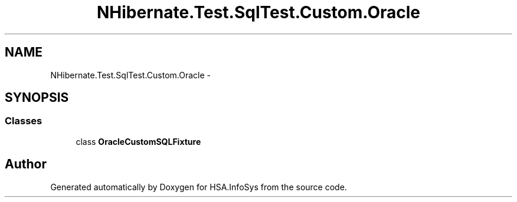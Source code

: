 .TH "NHibernate.Test.SqlTest.Custom.Oracle" 3 "Fri Jul 5 2013" "Version 1.0" "HSA.InfoSys" \" -*- nroff -*-
.ad l
.nh
.SH NAME
NHibernate.Test.SqlTest.Custom.Oracle \- 
.SH SYNOPSIS
.br
.PP
.SS "Classes"

.in +1c
.ti -1c
.RI "class \fBOracleCustomSQLFixture\fP"
.br
.in -1c
.SH "Author"
.PP 
Generated automatically by Doxygen for HSA\&.InfoSys from the source code\&.
